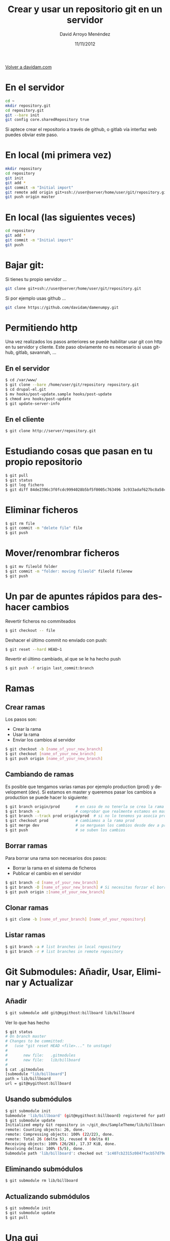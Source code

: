 #+TITLE: Crear y usar un repositorio git en un servidor
#+LANGUAGE: es
#+HTML_HEAD: <link rel="stylesheet" type="text/css" href="../css/org.css" />
#+AUTHOR: David Arroyo Menéndez
#+DATE: 11/11/2012

[[http://www.davidam.com][Volver a davidam.com]]

* En el servidor
#+BEGIN_SRC bash
cd ~
mkdir repository.git
cd repository.git
git --bare init
git config core.sharedRepository true
#+END_SRC

Si aptece crear el repositorio a través de github, o gitlab vía
interfaz web puedes obviar este paso.

* En local (mi primera vez)
#+BEGIN_SRC bash
mkdir repository
cd repository
git init
git add *
git commit -m "Initial import"
git remote add origin git+ssh://user@server/home/user/git/repository.git
git push origin master
#+END_SRC

* En local (las siguientes veces)

#+BEGIN_SRC bash
cd repository
git add *
git commit -m "Initial import"
git push
#+END_SRC

* Bajar git:

Si tienes tu propio servidor ...

#+BEGIN_SRC bash
git clone git+ssh://user@server/home/user/git/repository.git
#+END_SRC

Si por ejemplo usas github ...

#+BEGIN_SRC bash
git clone https://github.com/davidam/damenumpy.git
#+END_SRC

* Permitiendo http

Una vez realizados los pasos anteriores se puede habilitar usar git
con http en tu servidor y cliente. Este paso obviamente no es
necesario si usas github, gitlab, savannah, ...

** En el servidor

#+BEGIN_SRC bash
$ cd /var/www/
$ git clone --bare /home/user/git/repository repository.git
$ cd drupal-el.git
$ mv hooks/post-update.sample hooks/post-update
$ chmod a+x hooks/post-update
$ git update-server-info
#+END_SRC

** En el cliente

#+BEGIN_SRC bash
$ git clone http://server/repository.git
#+END_SRC

* Estudiando cosas que pasan en tu propio repositorio
#+BEGIN_SRC bash
$ git pull
$ git status
$ git log fichero
$ git diff 84de2396c3f0fcdc9994028b5bf5f0005c763496 3c933adaf627bc8a58cfefb62ff0f2d5df640673 fichero
#+END_SRC

* Eliminar ficheros
#+BEGIN_SRC bash
$ git rm file
$ git commit -m "delete file" file
$ git push
#+END_SRC
* Mover/renombrar ficheros
#+BEGIN_SRC bash
$ git mv fileold folder
$ git commit -m "folder: moving fileold" fileold filenew
$ git push
#+END_SRC
* Un par de apuntes rápidos para deshacer cambios
Revertir ficheros no commiteados
#+BEGIN_SRC bash
$ git checkout -- file
#+END_SRC

Deshacer el último commit no enviado con push:
#+BEGIN_SRC bash
$ git reset --hard HEAD~1
#+END_SRC

Revertir el último cambiado, al que se le ha hecho push
#+BEGIN_SRC bash
$ git push -f origin last_commit:branch
#+END_SRC

* Ramas
** Crear ramas

Los pasos son:
+ Crear la rama
+ Usar la rama
+ Enviar los cambios al servidor

#+BEGIN_SRC bash
$ git checkout -b [name_of_your_new_branch]
$ git checkout [name_of_your_new_branch]
$ git push origin [name_of_your_new_branch]
#+END_SRC

** Cambiando de ramas
Es posible que tengamos varias ramas por ejemplo production (prod) y
development (dev). Si estamos en master y queremos pasar los cambios a production
se puede hacer lo siguiente:

#+BEGIN_SRC bash
$ git branch origin/prod       # en caso de no tenerla se crea la rama origin/prod
$ git branch -a                # comprobar que realmente estamos en master
$ git branch --track prod origin/prod  # si no lo tenemos ya asocia prod a origin/prod
$ git checkout prod            # cambiamos a la rama prod
$ git merge dev                # se merguean los cambios desde dev a prod
$ git push                     # se suben los cambios
#+END_SRC

** Borrar ramas

Para borrar una rama son necesarios dos pasos:
+ Borrar la rama en el sistema de ficheros
+ Publicar el cambio en el servidor

#+BEGIN_SRC bash
$ git branch -d [name_of_your_new_branch]
$ git branch -D [name_of_your_new_branch] # Si necesitas forzar el borrado (no recomendado)
$ git push origin :[name_of_your_new_branch]
#+END_SRC

** Clonar ramas

#+BEGIN_SRC bash
$ git clone -b [name_of_your_branch] [name_of_your_repository]
#+END_SRC

** Listar ramas

#+BEGIN_SRC bash
$ git branch -a # list branches in local repository
$ git branch -r # list branches in remote repository
#+END_SRC


* Git Submodules: Añadir, Usar, Eliminar y Actualizar

** Añadir

#+BEGIN_SRC bash
$ git submodule add git@mygithost:billboard lib/billboard
#+END_SRC

Ver lo que has hecho

#+BEGIN_SRC bash
$ git status
# On branch master
# Changes to be committed:
#   (use "git reset HEAD <file>..." to unstage)
#
#       new file:   .gitmodules
#       new file:   lib/billboard
#
$ cat .gitmodules
[submodule "lib/billboard"]
path = lib/billboard
url = git@mygithost:billboard
#+END_SRC

** Usando submódulos

#+BEGIN_SRC bash
$ git submodule init
Submodule 'lib/billboard' (git@mygithost:billboard) registered for path 'lib/billboard'
$ git submodule update
Initialized empty Git repository in ~/git_dev/SampleTheme/lib/billboard/.git/
remote: Counting objects: 26, done.
remote: Compressing objects: 100% (22/22), done.
remote: Total 26 (delta 5), reused 0 (delta 0)
Receiving objects: 100% (26/26), 17.37 KiB, done.
Resolving deltas: 100% (5/5), done.
Submodule path 'lib/billboard': checked out '1c407cb2315z0847facb57d79d680f88ca004332'
#+END_SRC

** Eliminando submódulos

#+BEGIN_SRC bash
$ git submodule rm lib/billboard
#+END_SRC

** Actualizando submódulos

#+BEGIN_SRC bash
$ git submodule init
$ git submodule update
$ git pull
#+END_SRC

* Una gui
A quien no le guste el emacs es un animal, pero puede usar algo como
lo siguiente:

#+BEGIN_SRC bash
$ sudo apt-get install git-cola
#+END_SRC

Y a quien le guste le pueden servir estos atajos, por ejemplo:

#+BEGIN_SRC bash
C-x v v (siguiente acción. Ej: add, commit)
C-x v = (diff)
C-x v d (status)
#+END_SRC

* Recursos
+ [[http://learngitbranching.js.org/][Learning Git Branching]]
+ [[https://git-scm.com/documentation][Documentación oficial]]
+ [[https://github.com/][GitHub]]
* Licencia
Copyright (C)  2013 David Arroyo Menéndez
    Se permite copiar, distribuir y/o modificar este documento
    bajo los términos de la GNU Free Documentation License, Version 1.3
    o cualquier versión publicada por la Free Software Foundation;
    sin Secciones Invariantes y sin Textos de Portada o Contraportada.
    Una copia de la licencia está incluida en [[https://www.gnu.org/copyleft/fdl.html][GNU Free Documentation License]].

[[https://www.gnu.org/copyleft/fdl.html][file:https://upload.wikimedia.org/wikipedia/commons/thumb/4/42/GFDL_Logo.svg/200px-GFDL_Logo.svg.png]]
